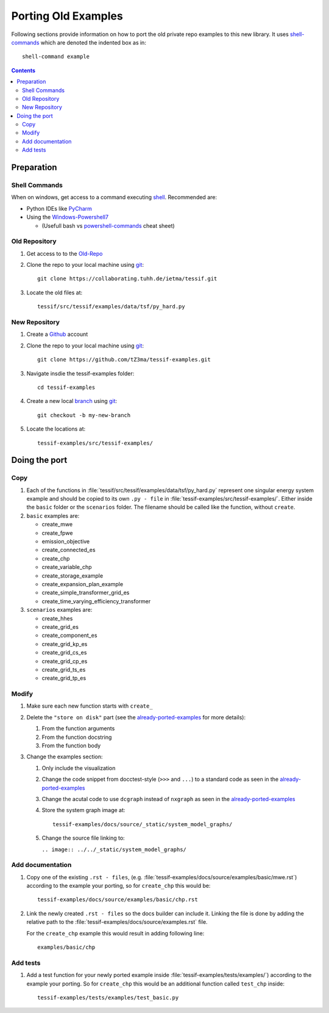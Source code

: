 .. _port:

Porting Old Examples
********************

Following sections provide information on how to port the old private repo
examples to this new library. It uses shell-commands_ which are denoted the
indented box as in::

  shell-command example

.. contents:: Contents
   :backlinks: top
   :local:


Preparation
===========

Shell Commands
--------------

When on windows, get access to a command executing shell_. Recommended
are:

- Python IDEs like PyCharm_
- Using the Windows-Powershell7_

  - (Usefull bash vs powershell-commands_ cheat sheet)

Old Repository
--------------

1. Get access to to the Old-Repo_
2. Clone the repo to your local machine using git_::

     git clone https://collaborating.tuhh.de/ietma/tessif.git

3. Locate the old files at::

     tessif/src/tessif/examples/data/tsf/py_hard.py

New Repository
--------------

1. Create a Github_ account
2. Clone the repo to your local machine using git_::

     git clone https://github.com/tZ3ma/tessif-examples.git

3. Navigate insdie the tessif-examples folder::

     cd tessif-examples

4. Create a new local `branch <Branches>`_ using git_::

     git checkout -b my-new-branch

5. Locate the locations at::

     tessif-examples/src/tessif-examples/

Doing the port
==============

Copy
----

1. Each of the functions in
   :file:`tessif/src/tessif/examples/data/tsf/py_hard.py` represent one
   singular energy system example and should be copied to its own
   ``.py - file`` in :file:`tessif-examples/src/tessif-examples/`. Either
   inside the ``basic`` folder or the ``scenarios`` folder. The filename
   should be called like the function, without ``create``.

2. ``basic`` examples are:

   - create_mwe
   - create_fpwe
   - emission_objective
   - create_connected_es
   - create_chp
   - create_variable_chp
   - create_storage_example
   - create_expansion_plan_example
   - create_simple_transformer_grid_es
   - create_time_varying_efficiency_transformer

3. ``scenarios`` examples are:

   - create_hhes
   - create_grid_es
   - create_component_es
   - create_grid_kp_es
   - create_grid_cs_es
   - create_grid_cp_es
   - create_grid_ts_es
   - create_grid_tp_es

Modify
------

1. Make sure each new function starts with ``create_``
2. Delete the ``"store on disk"`` part (see the already-ported-examples_ for
   more details):

   1. From the function arguments
   2. From the function docstring
   3. From the function body

3. Change the examples section:

   1. Only include the visualization
   2. Change the code snippet from docctest-style (``>>>`` and ``...``)
      to a standard code as seen in the already-ported-examples_
   3. Change the acutal code to use ``dcgraph`` instead of ``nxgraph`` as
      seen in the already-ported-examples_
   4. Store the system graph image at::

	tessif-examples/docs/source/_static/system_model_graphs/

   5. Change the source file linking to:

      ``.. image:: ../../_static/system_model_graphs/``

Add documentation
-----------------

1. Copy one of the existing ``.rst - files``, (e.g.
   :file:`tessif-examples/docs/source/examples/basic/mwe.rst`) according to
   the example your porting, so for ``create_chp`` this would be::

     tessif-examples/docs/source/examples/basic/chp.rst

2. Link the newly created ``.rst - files`` so the docs builder can include
   it. Linking the file is done by adding the relative path to the
   :file:`tessif-examples/docs/source/examples.rst` file.

   For the ``create_chp`` example this would result in adding following
   line::

     examples/basic/chp

Add tests
---------
1. Add a test function for your newly ported example inside
   :file:`tessif-examples/tests/examples/`) according to
   the example your porting. So for ``create_chp`` this would be an additional
   function called ``test_chp`` inside::

     tessif-examples/tests/examples/test_basic.py



.. _shell: https://saultcollege.github.io/shell-basics/
.. _shell-commands: https://www.tutorialspoint.com/what-are-shell-commands
.. _Windows-Powershell7: https://docs.microsoft.com/en-us/powershell/scripting/install/installing-powershell-on-windows?view=powershell-7.2
.. _powershell-commands: https://mathieubuisson.github.io/powershell-linux-bash/

.. _git: https://git-scm.com/
.. _Github: https://github.com/
.. _Branches: https://docs.github.com/en/pull-requests/collaborating-with-pull-requests/proposing-changes-to-your-work-with-pull-requests/about-branches
.. _Old-Repo: https://collaborating.tuhh.de/ietma/tessif


.. _PyCharm: https://www.jetbrains.com/pycharm/

.. _already-ported-examples: https://tessif-examples.readthedocs.io/en/latest/source/examples.html
